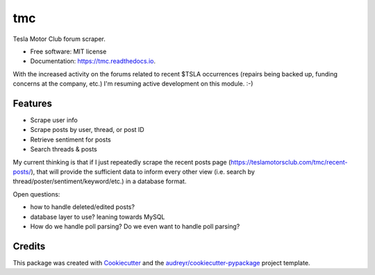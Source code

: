 ===
tmc
===


Tesla Motor Club forum scraper.


* Free software: MIT license
* Documentation: https://tmc.readthedocs.io.

With the increased activity on the forums related to recent $TSLA occurrences (repairs being backed up, funding concerns at the company, etc.) I'm resuming active development on this module. :-)

Features
--------

* Scrape user info
* Scrape posts by user, thread, or post ID
* Retrieve sentiment for posts
* Search threads & posts

My current thinking is that if I just repeatedly scrape the recent posts page (https://teslamotorsclub.com/tmc/recent-posts/), that will provide the sufficient data to inform every other view (i.e. search by thread/poster/sentiment/keyword/etc.) in a database format.

Open questions:

- how to handle deleted/edited posts?
- database layer to use? leaning towards MySQL
- How do we handle poll parsing? Do we even want to handle poll parsing?

Credits
-------

This package was created with Cookiecutter_ and the `audreyr/cookiecutter-pypackage`_ project template.

.. _Cookiecutter: https://github.com/audreyr/cookiecutter
.. _`audreyr/cookiecutter-pypackage`: https://github.com/audreyr/cookiecutter-pypackage
